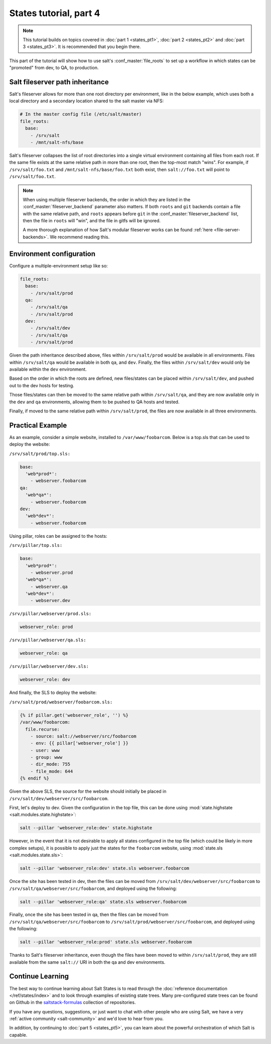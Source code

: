=======================
States tutorial, part 4
=======================

.. note::

  This tutorial builds on topics covered in :doc:`part 1 <states_pt1>`,
  :doc:`part 2 <states_pt2>` and :doc:`part 3 <states_pt3>`. It is recommended
  that you begin there.

This part of the tutorial will show how to use salt's :conf_master:`file_roots`
to set up a workflow in which states can be "promoted" from dev, to QA, to
production.

Salt fileserver path inheritance
================================

Salt's fileserver allows for more than one root directory per environment, like
in the below example, which uses both a local directory and a secondary
location shared to the salt master via NFS:

.. code-block:: yaml

    # In the master config file (/etc/salt/master)
    file_roots:
      base:
        - /srv/salt
        - /mnt/salt-nfs/base

Salt's fileserver collapses the list of root directories into a single virtual
environment containing all files from each root. If the same file exists at the
same relative path in more than one root, then the top-most match "wins". For
example, if ``/srv/salt/foo.txt`` and ``/mnt/salt-nfs/base/foo.txt`` both
exist, then ``salt://foo.txt`` will point to ``/srv/salt/foo.txt``.

.. note::

    When using multiple fileserver backends, the order in which they are listed
    in the :conf_master:`fileserver_backend` parameter also matters. If both
    ``roots`` and ``git`` backends contain a file with the same relative path,
    and ``roots`` appears before ``git`` in the
    :conf_master:`fileserver_backend` list, then the file in ``roots`` will
    "win", and the file in gitfs will be ignored.

    A more thorough explanation of how Salt's modular fileserver works can be
    found :ref:`here <file-server-backends>`. We recommend reading this.

Environment configuration
=========================

Configure a multiple-environment setup like so:

.. code-block:: yaml

    file_roots:
      base:
        - /srv/salt/prod
      qa:
        - /srv/salt/qa
        - /srv/salt/prod
      dev:
        - /srv/salt/dev
        - /srv/salt/qa
        - /srv/salt/prod

Given the path inheritance described above, files within ``/srv/salt/prod``
would be available in all environments. Files within ``/srv/salt/qa`` would be
available in both ``qa``, and ``dev``. Finally, the files within
``/srv/salt/dev`` would only be available within the ``dev`` environment.

Based on the order in which the roots are defined, new files/states can be
placed within ``/srv/salt/dev``, and pushed out to the dev hosts for testing.

Those files/states can then be moved to the same relative path within
``/srv/salt/qa``, and they are now available only in the ``dev`` and ``qa``
environments, allowing them to be pushed to QA hosts and tested.

Finally, if moved to the same relative path within ``/srv/salt/prod``, the
files are now available in all three environments.

Practical Example
=================

As an example, consider a simple website, installed to ``/var/www/foobarcom``.
Below is a top.sls that can be used to deploy the website:

``/srv/salt/prod/top.sls:``

.. code-block:: yaml

    base:
      'web*prod*':
        - webserver.foobarcom
    qa:
      'web*qa*':
        - webserver.foobarcom
    dev:
      'web*dev*':
        - webserver.foobarcom


Using pillar, roles can be assigned to the hosts:

``/srv/pillar/top.sls:``

.. code-block:: yaml

    base:
      'web*prod*':
        - webserver.prod
      'web*qa*':
        - webserver.qa
      'web*dev*':
        - webserver.dev

``/srv/pillar/webserver/prod.sls:``

.. code-block:: yaml

    webserver_role: prod

``/srv/pillar/webserver/qa.sls:``

.. code-block:: yaml

    webserver_role: qa

``/srv/pillar/webserver/dev.sls:``

.. code-block:: yaml

    webserver_role: dev


And finally, the SLS to deploy the website:

``/srv/salt/prod/webserver/foobarcom.sls:``

.. code-block:: yaml

    {% if pillar.get('webserver_role', '') %}
    /var/www/foobarcom:
      file.recurse:
        - source: salt://webserver/src/foobarcom
        - env: {{ pillar['webserver_role'] }}
        - user: www
        - group: www
        - dir_mode: 755
        - file_mode: 644
    {% endif %}

Given the above SLS, the source for the website should initially be placed in
``/srv/salt/dev/webserver/src/foobarcom``.

First, let's deploy to dev. Given the configuration in the top file, this can
be done using :mod:`state.highstate <salt.modules.state.highstate>`:

.. code-block:: bash

    salt --pillar 'webserver_role:dev' state.highstate

However, in the event that it is not desirable to apply all states configured
in the top file (which could be likely in more complex setups), it is possible
to apply just the states for the ``foobarcom`` website, using :mod:`state.sls
<salt.modules.state.sls>`:

.. code-block:: bash

    salt --pillar 'webserver_role:dev' state.sls webserver.foobarcom

Once the site has been tested in dev, then the files can be moved from
``/srv/salt/dev/webserver/src/foobarcom`` to
``/srv/salt/qa/webserver/src/foobarcom``, and deployed using the following:

.. code-block:: bash

    salt --pillar 'webserver_role:qa' state.sls webserver.foobarcom

Finally, once the site has been tested in qa, then the files can be moved from
``/srv/salt/qa/webserver/src/foobarcom`` to
``/srv/salt/prod/webserver/src/foobarcom``, and deployed using the following:

.. code-block:: bash

    salt --pillar 'webserver_role:prod' state.sls webserver.foobarcom

Thanks to Salt's fileserver inheritance, even though the files have been moved
to within ``/srv/salt/prod``, they are still available from the same
``salt://`` URI in both the qa and dev environments.


Continue Learning
=================

The best way to continue learning about Salt States is to read through the
:doc:`reference documentation </ref/states/index>` and to look through examples
of existing state trees. Many pre-configured state trees
can be found on Github in the `saltstack-formulas`_ collection of repositories.

.. _`saltstack-formulas`: https://github.com/saltstack-formulas

If you have any questions, suggestions, or just want to chat with other people
who are using Salt, we have a very :ref:`active community <salt-community>`
and we'd love to hear from you.

In addition, by continuing to :doc:`part 5 <states_pt5>`, you can learn about
the powerful orchestration of which Salt is capable.
